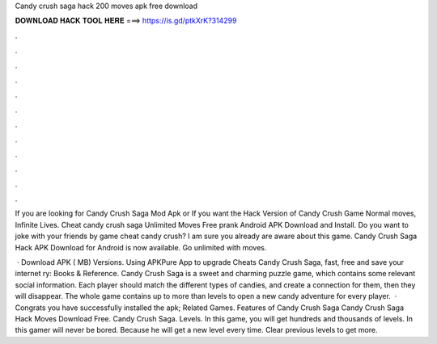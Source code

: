Candy crush saga hack 200 moves apk free download



𝐃𝐎𝐖𝐍𝐋𝐎𝐀𝐃 𝐇𝐀𝐂𝐊 𝐓𝐎𝐎𝐋 𝐇𝐄𝐑𝐄 ===> https://is.gd/ptkXrK?314299



.



.



.



.



.



.



.



.



.



.



.



.

If you are looking for Candy Crush Saga Mod Apk or If you want the Hack Version of Candy Crush Game Normal moves, Infinite Lives. Cheat candy crush saga Unlimited Moves Free prank Android APK Download and Install. Do you want to joke with your friends by game cheat candy crush? I am sure you already are aware about this game. Candy Crush Saga Hack APK Download for Android is now available. Go unlimited with moves.

 · Download APK ( MB) Versions. Using APKPure App to upgrade Cheats Candy Crush Saga, fast, free and save your internet ry: Books & Reference. Candy Crush Saga is a sweet and charming puzzle game, which contains some relevant social information. Each player should match the different types of candies, and create a connection for them, then they will disappear. The whole game contains up to more than levels to open a new candy adventure for every player.  · Congrats you have successfully installed the apk; Related Games. Features of Candy Crush Saga Candy Crush Saga Hack Moves Download Free. Candy Crush Saga. Levels. In this game, you will get hundreds and thousands of levels. In this gamer will never be bored. Because he will get a new level every time. Clear previous levels to get more.
